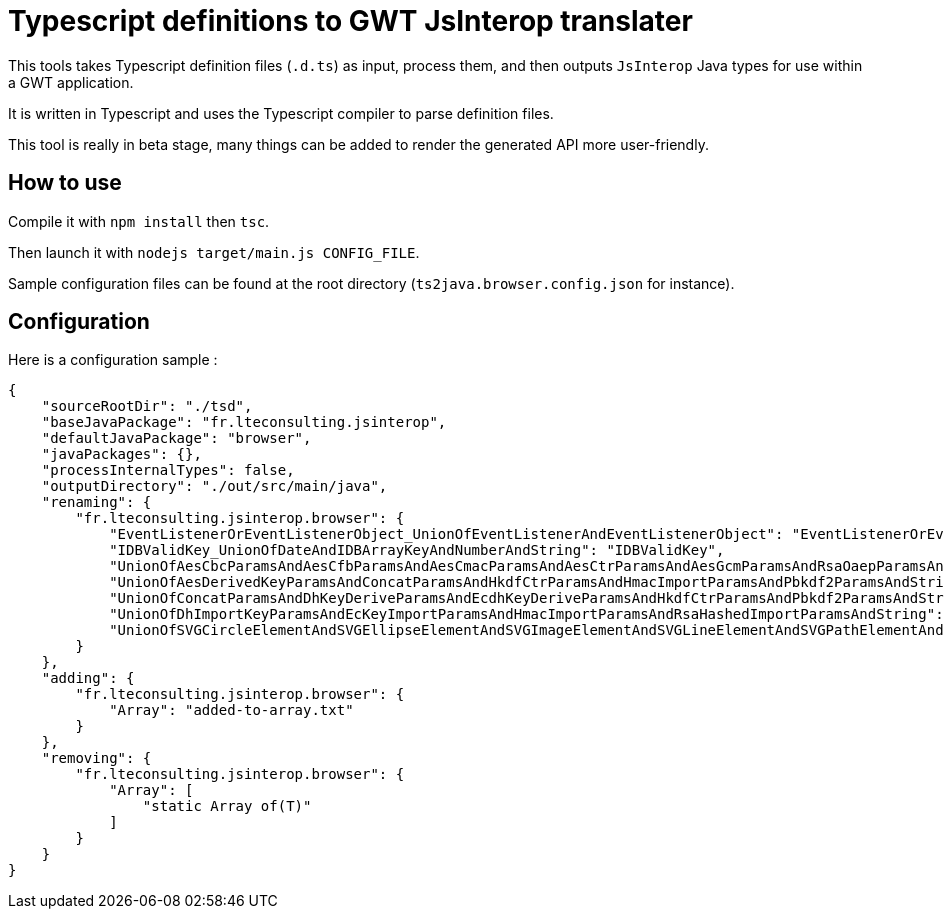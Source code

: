 = Typescript definitions to GWT JsInterop translater

This tools takes Typescript definition files (`.d.ts`) as input, process them, and then outputs `JsInterop` Java types for use within a GWT application.

It is written in Typescript and uses the Typescript compiler to parse definition files.

This tool is really in beta stage, many things can be added to render the generated API more user-friendly.

== How to use

Compile it with `npm install` then `tsc`.

Then launch it with `nodejs target/main.js CONFIG_FILE`.

Sample configuration files can be found at the root directory (`ts2java.browser.config.json` for instance).

== Configuration

Here is a configuration sample :

[code]
----
{
    "sourceRootDir": "./tsd",
    "baseJavaPackage": "fr.lteconsulting.jsinterop",
    "defaultJavaPackage": "browser",
    "javaPackages": {},
    "processInternalTypes": false,
    "outputDirectory": "./out/src/main/java",
    "renaming": {
        "fr.lteconsulting.jsinterop.browser": {
            "EventListenerOrEventListenerObject_UnionOfEventListenerAndEventListenerObject": "EventListenerOrEventListenerObject",
            "IDBValidKey_UnionOfDateAndIDBArrayKeyAndNumberAndString": "IDBValidKey",
            "UnionOfAesCbcParamsAndAesCfbParamsAndAesCmacParamsAndAesCtrParamsAndAesGcmParamsAndRsaOaepParamsAndString": "UnionOfCryptoParamsAndString",
            "UnionOfAesDerivedKeyParamsAndConcatParamsAndHkdfCtrParamsAndHmacImportParamsAndPbkdf2ParamsAndString": "UnionOfCryptoParamsAndString2",
            "UnionOfConcatParamsAndDhKeyDeriveParamsAndEcdhKeyDeriveParamsAndHkdfCtrParamsAndPbkdf2ParamsAndString": "UnionOfCryptoParamsAndString3",
            "UnionOfDhImportKeyParamsAndEcKeyImportParamsAndHmacImportParamsAndRsaHashedImportParamsAndString": "UnionOfKeyParams",
            "UnionOfSVGCircleElementAndSVGEllipseElementAndSVGImageElementAndSVGLineElementAndSVGPathElementAndSVGPolygonElementAndSVGPolylineElementAndSVGRectElementAndSVGTextElementAndSVGUseElement": "UnionOfSeveralSVGElement"
        }
    },
    "adding": {
        "fr.lteconsulting.jsinterop.browser": {
            "Array": "added-to-array.txt"
        }
    },
    "removing": {
        "fr.lteconsulting.jsinterop.browser": {
            "Array": [
                "static Array of(T)"
            ]
        }
    }
}
----